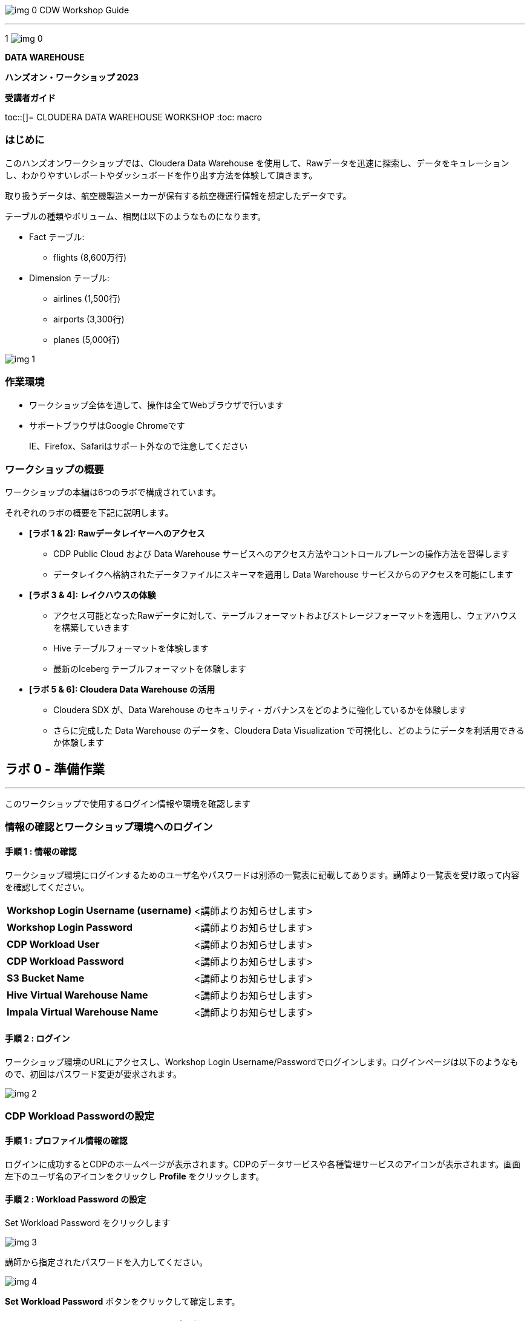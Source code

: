 image:img_0.png[]						CDW Workshop Guide



---

1
image:img_0.png[]




























*DATA WAREHOUSE*



*ハンズオン・ワークショップ 2023*



*受講者ガイド*

toc::[]= CLOUDERA DATA WAREHOUSE WORKSHOP
:toc: macro


=== はじめに

このハンズオンワークショップでは、Cloudera Data Warehouse を使用して、Rawデータを迅速に探索し、データをキュレーションし、わかりやすいレポートやダッシュボードを作り出す方法を体験して頂きます。



取り扱うデータは、航空機製造メーカーが保有する航空機運行情報を想定したデータです。

テーブルの種類やボリューム、相関は以下のようなものになります。



* Fact テーブル: 
  ** flights (8,600万行)
* Dimension テーブル: 
  ** airlines (1,500行)
  ** airports (3,300行)
  ** planes (5,000行)

image:img_1.png[]





=== 作業環境

* ワークショップ全体を通して、操作は全てWebブラウザで行います
* サポートブラウザはGoogle Chromeです
+
IE、Firefox、Safariはサポート外なので注意してください


=== ワークショップの概要

ワークショップの本編は6つのラボで構成されています。

それぞれのラボの概要を下記に説明します。

* *[ラボ 1 & 2]: Rawデータレイヤーへのアクセス*
  ** CDP Public Cloud および Data Warehouse サービスへのアクセス方法やコントロールプレーンの操作方法を習得します
  ** データレイクへ格納されたデータファイルにスキーマを適用し Data Warehouse サービスからのアクセスを可能にします
* *[ラボ 3 & 4]: レイクハウスの体験*
  ** アクセス可能となったRawデータに対して、テーブルフォーマットおよびストレージフォーマットを適用し、ウェアハウスを構築していきます
  ** Hive テーブルフォーマットを体験します
  ** 最新のIceberg テーブルフォーマットを体験します
* *[ラボ 5 & 6]: Cloudera Data Warehouse の活用*
  ** Cloudera SDX が、Data Warehouse のセキュリティ・ガバナンスをどのように強化しているかを体験します
  ** さらに完成した Data Warehouse のデータを、Cloudera Data Visualization で可視化し、どのようにデータを利活用できるか体験します





== ラボ 0 - 準備作業

---




このワークショップで使用するログイン情報や環境を確認します

=== 情報の確認とワークショップ環境へのログイン

==== 手順 1 : 情報の確認

ワークショップ環境にログインするためのユーザ名やパスワードは別添の一覧表に記載してあります。講師より一覧表を受け取って内容を確認してください。




|===
| *Workshop Login Username (username)* | <講師よりお知らせします>                         
| *Workshop Login Password*            | <講師よりお知らせします>                         
| *CDP Workload User*                  | <講師よりお知らせします>                         
| *CDP Workload Password*              | <講師よりお知らせします>                         
| *S3 Bucket Name*                     | <講師よりお知らせします>                         
| *Hive Virtual Warehouse Name*        | <講師よりお知らせします>                         
| *Impala Virtual Warehouse Name*      | <講師よりお知らせします>                         
|===


==== 手順 2 : ログイン 

ワークショップ環境のURLにアクセスし、Workshop Login Username/Passwordでログインします。ログインページは以下のようなもので、初回はパスワード変更が要求されます。

image:img_2.png[]

=== CDP Workload Passwordの設定

==== 手順 1 : プロファイル情報の確認

ログインに成功するとCDPのホームページが表示されます。CDPのデータサービスや各種管理サービスのアイコンが表示されます。画面左下のユーザ名のアイコンをクリックし *Profile* をクリックします。

























==== 手順 2 : Workload Password の設定

Set Workload Password をクリックします

image:img_3.png[]





講師から指定されたパスワードを入力してください。



image:img_4.png[]

*Set Workload Password* ボタンをクリックして確定します。





== ラボ1 - Data Warehouse 画面操作

---




Management Console 左側メニューの Data Warehouses をクリックして、Data Warehouse コンソールを表示します。

image:img_5.png[]





Data Warehouses のコンソール画面が開きます。

画面下に列挙されているものが今回のワークショップで使用する Virtual Warehouse です。

Hive および Impala の計2つの Virtual Warehouse が用意されています。

image:img_6.png[]







== ラボ 2 - RAWデータへのアクセス

---




はじめに、外部のデータソースなどから供給されたインプットデータをHiveからアクセスできるようにします。このワークショップでは、AWSのS3上にテキストのCSVファイルが供給されているものとします。

テキストなどのrawデータに対して、後からスキーマを設定して、HiveのSQLでアクセスできるようにします。このような操作をSchema on Readといいます。

=== データベースとテーブルの作成

==== 手順 1 : Hueの利用（Hive）

Hue は Cloudera Data Platform 上のデータを操作するためのWebアプリケーションです。

Hive Virtual Warehouse Name で示される Virtual Warehouse の右上にある HUE アイコンをクリックします。

image:img_7.png[]







==== 手順 2 : データベースの作成

このワークショップで使うデータベースを作成します。

データベースの作成は CREATE DATABASE 文で行います。



このSQLを実際にHueのSQLエディタで実行しましょう。

${user_id} はHive変数です。HueではHive変数を検出すると自動的に変数の入力ボックスが表示されます。

また複数行のSQLを実行する場合は、実行したいSQL文をドラッグしてハイライトした状態で実行ボタンをクリックします。

${usre_id} のボックスに自分のユーザ名を入力し、SQL分をハイライトして実行ボタンをクリックします。

image:img_8.png[]





以下のSQLを実行して、実際にデータベースが作成されたことを確認します。



image:img_9.png[]



==== 手順 3 : テーブルの作成

AWS S3 に保存されているCSVファイルにスキーマを設定し、HiveのSQLでアクセスできるようにします。

1つ目のSQLを例に、構文を説明します。







同じ構文のSQLで、flights_csv, planes_csv, airlines_csv, airlines_csv の4つのテーブルを作成します。

${user_id} は各自のユーザ名、${cdp_env_bucket} は S3 Bucket Name を入力します。

複数行を実行する場合は、実行するSQLをハイライトしてください。









image:img_10.png[]



==== 手順 4 : 作成したテーブルの確認

以下のSQLでテーブルが作成されたことを確認します。

${user_id} は各自のユーザ名を入力します。

複数行を実行する場合は、実行するSQLをハイライトしてください。



下記のように4つのテーブルが作成されていることを確認してください。

image:img_11.png[]



==== 手順 5 : Impalaからのデータアクセス

Hive で作成されたテーブルには Impala でもアクセスできます。

Data Warehouse コンソール画面に戻ります。Impala Virtual Warehouse Name の右上にある HUE アイコンをクリックします。

image:img_12.png[]



以下のSQLを実行し、flight_csv テーブルにアクセスできることを確認します。

${user_id} は各自のユーザ名を入力します。



image:img_13.png[]



== ラボ 3 - ICEBERGテーブルの作成

---




このワークショップでは、Iceberg テーブルを作成する3つの方法を見ていきます。

既に Cloudera Data Warehouse を利用している場合は、既に多数の Hive テーブルが利用されていることが想定されます。

Iceberg では既存の Hive テーブルを再作成することなく、Iceberg テーブルへ移行できる In-place migration がサポートされています。

Iceberg を新規に作成する手順の他、既存の Hive テーブルから移行する方法を含め、3つの Iceberg テーブル作成方法を見ていきます。



== 〜　テーブルマイグレーションのイメージ挿入





ここからの操作は再びHiveで実行します。

Data Warehouse コンソールから、Hive Virtual Warehouse をクリックし、HUEにアクセスします。

image:img_14.png[]







=== 既存のテーブルをIceberg形式へ変更 (In-place migration)

既に運用中の Data Warehouse で使われている Hive テーブルを、そのままIcebergへ移行することが可能です。



はじめに移行元となるHiveテーブルを作成します。以下のSQLで planes テーブルを Parquet 形式で作成します。

${user_id} は各自のユーザ名を入力します。

複数行を実行する場合は、実行するSQLをハイライトしてください。





image:img_15.png[]





次に planes_csv テーブルからデータを登録します。

${user_id} は各自のユーザ名を入力します。



image:img_16.png[]



テーブル作成が完了したら以下のSQLを実行して、データが正しく追加されているか確認しましょう。

${user_id} は各自のユーザ名を入力します。



以下のような結果が得られれば成功です。

image:img_17.png[]





以下のSQLを実行し、作成された Parqet テーブルの属性情報を確認します。

${user_id} は各自のユーザ名を入力します。



SQLの実行結果から以下の箇所を確認します。


|===
| Location                                                                                     | s3a:// _bucket_name_ /data/warehouse/tablespace/external/hive/ _user_id_ _airlines.db/planes | 新しいテーブルはインプットのCSVとは別のディレクトリに保存され /warehouse ディレクトリ配下にテーブル名に応じたディレクトリが作成されます                   
| Table Type                                                                                   | EXTERNAL_TABLE                                                                               | CREATE EXTERNAL 文により外部テーブルとなっています                                                             
| SerDe Library                                                                                | org.apache.hadoop.hive.ql.io.parquet.serde.ParquetHiveSerDe                                  | STORED AS 句で指定されたフォーマットに準じたSerDe(Serializer/Desirializer)が設定されます                              
|===




実際の画面では枠線内の項目を確認してください。

image:img_18.png[]







作成したテーブルを planes テーブルを Iceberg テーブルへ移行します。

移行はテーブルに対する ALTER 文により実行します。



${user_id} は各自のユーザ名を入力します。

複数行を実行する場合は、実行するSQLをハイライトしてください。



このSQLを実行することにより、以下のような変更が行われます。

* テーブルそのものが Iceberg フォーマットに変更されます（In-placeマイグレーション）。
* ファイルのストレージフォーマットは変更されません。既存の Parquet 形式が継承されます。
* メタ情報だけが変更されます。DESCRIBE FORMATTED 文により、変更されたメタ情報を確認します。 


|===
| *Location*                                                           | データファイルの場所は変更されず、引き続きクラウドストレージ（S3）に置かれています。これは Hive テーブルのときの場所と同じです。  
| *Table Type*                                                         | テーブルは外部テーブル（EXTERNAL TABLE）です、                                        
| *Table Parameters: MIGRATED_TO_ICEBERG*                              | 値は"TRUE”で、Icerberg テーブルへ移行されたことを示します。                                 
| *Table Parameters: table_type*                                       | ICEBERG テーブルフォーマットであることを示します。                                         
| *Table Parameters: metadata_location*                                | Iceberg のメタ情報ファイルの場所を示します。                                            
| *Table Parameters: storage_handler*                                  | org.apache.iceberg.mr.hive.HiveIcebergStorageHandler.                 
| *SerDe Library*                                                      | org.apache.iceberg.mr.hive.HiveIcebergSerDe.                          
|===
















Iceberg テーブルへの In-place マイグレーションの前後では以下のテーブルプロパティに変化が現れます。


|===
| *項目*                                                                                         | Hiveテーブル                                                                                     | Icebergテーブル                                                                                   
| *Location*                                                                                   | s3a:// _bucket_name_ /data/warehouse/tablespace/external/hive/ _user_id_ _airlines.db/planes | → 変更なし                                                                                        
| *Table Type*                                                                                 | EXTERNAL_TABLE                                                                               | → 変更なし                                                                                        
| *Table Parameters:**MIGRATED_TO_ICEBERG*                                                     | パラメータなし                                                                                      | true                                                                                          
| *Table Parameters:+table_type*                                                               | パラメータなし                                                                                      | ICEBERG                                                                                       
| *Table Parameters:+metadata_location*                                                        | パラメータなし                                                                                      | Iceberg のメタ情報ファイルの場所を示します。                                                                    
| *Table Parameters:+storage_handler*                                                          | パラメータなし                                                                                      | org.apache.iceberg.mr.hive.HiveIcebergStorageHandler.                                         
| *SerDe Library*                                                                              | org.apache.hadoop.hive.ql.io.parquet.serde.ParquetHiveSerDe                                  | org.apache.iceberg.mr.hive.HiveIcebergSerDe.                                                  
|===






=== 既存のテーブルをコピーしてIcebergテーブルを作成 (CTAS)

CTAS 構文により Iceberg フォーマットの airports テーブルを作成します。

テーブルフォーマットの指定は、STORED *BY* 句であることに注意してください。

（Parquet や ORC などストレージ形式は STORED *AS* 句で指定）



${user_id} は各自のユーザ名を入力します。

複数行を実行する場合は、実行するSQLをハイライトしてください。



Table Migration とは 異なり、CTAS では新しい Iceberg テーブルが作成されます。

DESCRIBE FORMATTED 文の結果から、各属性情報を確認します。


|===
| *Location*                                            | クラウドストレージ（S3）のパスが示されています。今回は新しいパスが作成されていることを確認します。     
| *Table Type*                                          | テーブルは外部テーブル（EXTERNAL TABLE）です、                         
| *Table Parameters: MIGRATED_TO_ICEBERG*               | 新規テーブル作成なのでありません。                                      
| *Table Parameters: table_type*                        | ICEBERG テーブルフォーマットであることを示します。                          
| *Table Parameters: metadata_location*                 | Iceberg のメタ情報ファイルの場所を示します。                             
| *Table Parameters: storage_handler*                   | org.apache.iceberg.mr.hive.HiveIcebergStorageHandler.  
| *SerDe Library*                                       | org.apache.iceberg.mr.hive.HiveIcebergSerDe.           
|===




=== Iceberg テーブルの新規作成

Icerberg テーブルフォーマットでパーティション化されたテーブルを新規に作成します。

ストレージは Parquet 形式で保存します。ストレージ形式は Iceberg がサポートするものであれば使用可能です（ORC、Avroなど） 



今日のワークショップで一番大きなテーブルとなる flights テーブルを Icerberg フォーマットで作成します。

${user_id} は各自のユーザ名を入力します。

複数行を実行する場合は、実行するSQLをハイライトしてください。



image:img_19.png[]



SHOW CREATE TABLE 文は CREATE TABLE 文を再現することで、テーブルの属性情報を表示します。内容は DESCRIBE FORMATTED 文とほぼ同じです。

PARTITIONED BY SPEC 句を探し、”year”カラムでパーティションが作成されていることを確認します。

image:img_20.png[]



LOCATION、metadata_location、table_type、ストレージフォーマットなどの情報も確認します。

image:img_21.png[]





実際にテーブルにデータを INSERT してみましょう。

シンプルな INSERT SELECT 文を使用しますが、”year”カラムの値ごとにパーティションに分割して登録されます。



${user_id} は各自のユーザ名を入力します。

複数行を実行する場合は、実行するSQLをハイライトしてください。

この操作は少し時間がかかります。



image:img_22.png[]





== ラボ4 - ICEBERGの機能

---




このラボでは、パフォーマンスやTCOをベストな状態に維持するため、パフォーマンスの最適化やテーブルの保守を行います。

Data Warehouse コンソールから、自分の Hive Virtual Warehouse をクリックし、HUEにアクセスします。

image:img_23.png[]



=== パーティションの最適化(Iceberg in-place Partition Evolution)

Iceberg ではパーティションの構成を後から変更することができ、特徴的な機能のひとつとなっています。



前の手順で作成した flights テーブルは、year でパーティションを作成し、年単位でストレージ領域を分割していました。

将来的にデータ量が増えてくると、年単位の分割では十分なパフォーマンスを得られないかもしれません。

そのようなケースを想定して、今後追加するデータについては、月別にパーティション分割することとします。



従来型の Hive テーブルでは、パーティション構成を変更するにはテーブルの再構築が必要でしたが、Iceberg テーブルでは既存のテーブルを維持したまま構成変更を行うことが可能です。

パーティションの構成を変更するには ALTER TABLE 文を使用します。



== 〜 パーティションエボリューションの図を挿入　〜



それでは flights テーブルのパーティション構成を変更してみましょう。

${user_id} は各自のユーザ名を入力します。

複数行を実行する場合は、実行するSQLをハイライトしてください。



image:img_24.png[]

SHOW CREATE TABLE 文の結果からパーティション構成が変更されていることを確認します。

image:img_25.png[]

これ以降に追加されるデータは、新しいパーティション定義に従って追加されます。



flights テーブルに新しいデータを追加します。

${user_id} は各自のユーザ名を入力します。

複数行を実行する場合は、実行するSQLをハイライトしてください。

この操作は少し時間がかかります。









SQLの実行計画にどのような変化が現れるかを確認します。この操作は Impala で行います。

Data Warehouse コンソールから、自分の Impala Virtual Warehouse をクリックし、HUEにアクセスします。

image:img_26.png[]



はじめにパーティション構成変更前に登録された、year = 2006 のパーティションの状態を確認します。

SQLエディタに以下のSQLを貼り付けますが、 *実行しないでください。*



SQLを実行せずに実行計画を確認するために、SQL実行ボタンの下にあるドロップダウンを展開し、Explain をクリックします。

image:img_27.png[]

実行計画を確認します。パーティション内のファイルサイズが100MB以上であることを確認します。

image:img_28.png[]



次にパーティション構成変更前に登録された、year = 2007 のパーティションの状態を確認します。

SQLエディタに以下のSQLを貼り付けますが、 *実行しないでください。*



同様に、SQL実行ボタンの下にあるドロップダウンを展開し、Explain をクリックします。

image:img_29.png[]



実行計画を確認します。パーティション内のファイルサイズが10MB程度となっています。

このデータは1年につき100MB前後のデータですが、パーティションを年月(year,month)で分割したことで約1/12のサイズとなりました。

パーティション分割することによって、一度にアクセスするデータ量を減らすことができます。これは Iceberg のテーブル設計の重要な要素のひとつです。

image:img_30.png[]





=== スナップショット

ここまでで何回かに渡り flights テーブルにデータを追加してきました。この後、さらにデータを追加していきます。この時、Iceberg ではデータを追加する都度、スナップショットが保存されます。スナップショットには、追加されたデータのメタ情報（ファイル名やタイムスタンプなど）が記録されます。



今回のデータ追加は Impala で実行します。

${user_id} は各自のユーザ名を入力します。



image:img_31.png[]







データの追加が完了したら、DESCRIBE HISTORY 文でこれまでに作成されたスナップショットを確認します。

${user_id} は各自のユーザ名を入力します。



image:img_32.png[]



year 別に3回データの追加を行ったので、3つのスナップショットが作られています。



スナップショットの値をメモ帳などに貼り付けて保存してください。

左側のダウンロードアイコンから、CSVやExcelなどの形式で保存することも可能です。

この後のタイムトラベル機能で使用します。



image:img_33.png[]





=== タイムトラベル

記録したスナップショットIDを使って、スナップショット作成時のデータにアクセスすることができます。

スナップショットを使用するには、FOR SYSTEM_TIME AS OF 句、FOR SYSTEM_VERSION AS OF 句を使用します。



はじめに下記のSQLをSQLエディタに貼り付けてください。

SQLは *実行しないでください。*



SQLを貼り付けると *create_ts* と *snapshot_id* の2つのボックスが表示されます。

image:img_34.png[]





メモ帳に保存したタイムスタンプから1番最初のものを create_ts ボックスに貼り付けます。

（この例では、2023-04-04 06:51:14.360000000 です）



ひとつ目のSQLだけをハイライトして実行します。

最新のデータは year = 2008 のデータまで追加されていますが、このタイムスタンプで追加された year = 2006 以前のデータだけが返ってくることを確認します。

${user_id} は各自のユーザ名を入力します。

image:img_35.png[]





メモ帳に保存したスナップショットIDから2番目のものを snapshot_id ボックスに貼り付けます。

（この例では、6341506406760449831 です）



二つ目のSQLだけをハイライトして実行します。

最新のデータは year = 2008 のデータまで追加されていますが、このタイムスタンプで追加された year = 2007 以前のデータだけが返ってくることを確認します。

${user_id} は各自のユーザ名を入力します。

image:img_36.png[]





=== ロールバック　※実行しないでください

時々データは正しくロードされないことがあります。項目の欠損や不正データなど様々な要因が考えられます。

このような場合、不正なデータを正しく削除して、もう一度データをロードしなければいけません。



Iceberg ではロールバックコマンドがサポートされており、このようなケースで役立ちます。

スナップショットIDを使ったロールバックでは、ALTER TABLE 文で EXECUTE ROLLBACK 句を使用します。

以下はSQLの例です。 *ここでは実行しないでください。*



=== スナップショットの保守　※実行しないでください

また時間の経過とともに、非常に古いスナップショットは不要となってきます。そのような場合にはスナップショットを無効化することができます。

スナップショットを無効化するには、ALTER TABLE 文の EXECUTE 句で、expire_snapshots() 関数を使用します。

以下はSQLの例です。 *ここでは実行しないでください。*







`これでワークショップは完了です。`

`データ利活用のための新しい発見や気づきがあれば幸いです。`

